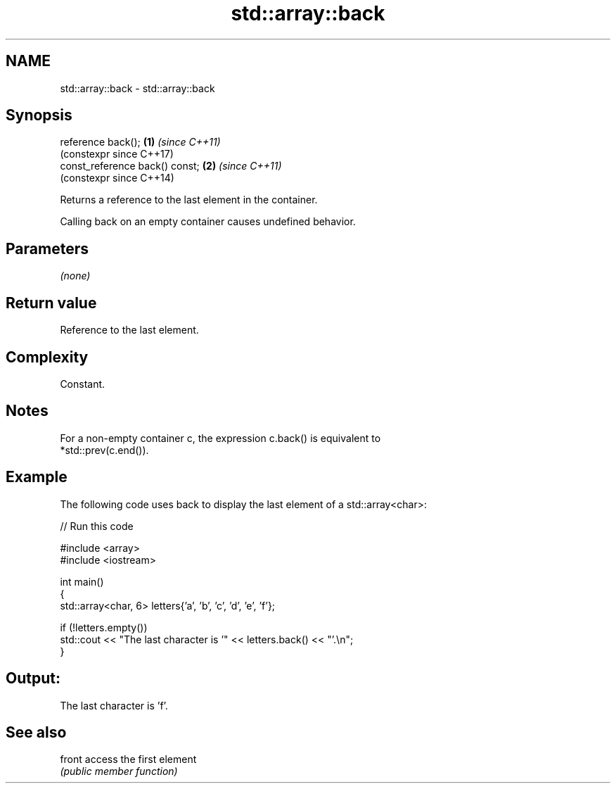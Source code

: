 .TH std::array::back 3 "2024.06.10" "http://cppreference.com" "C++ Standard Libary"
.SH NAME
std::array::back \- std::array::back

.SH Synopsis
   reference back();             \fB(1)\fP \fI(since C++11)\fP
                                     (constexpr since C++17)
   const_reference back() const; \fB(2)\fP \fI(since C++11)\fP
                                     (constexpr since C++14)

   Returns a reference to the last element in the container.

   Calling back on an empty container causes undefined behavior.

.SH Parameters

   \fI(none)\fP

.SH Return value

   Reference to the last element.

.SH Complexity

   Constant.

.SH Notes

   For a non-empty container c, the expression c.back() is equivalent to
   *std::prev(c.end()).

.SH Example

   The following code uses back to display the last element of a std::array<char>:


// Run this code

 #include <array>
 #include <iostream>

 int main()
 {
     std::array<char, 6> letters{'a', 'b', 'c', 'd', 'e', 'f'};

     if (!letters.empty())
         std::cout << "The last character is '" << letters.back() << "'.\\n";
 }

.SH Output:

 The last character is 'f'.

.SH See also

   front access the first element
         \fI(public member function)\fP
